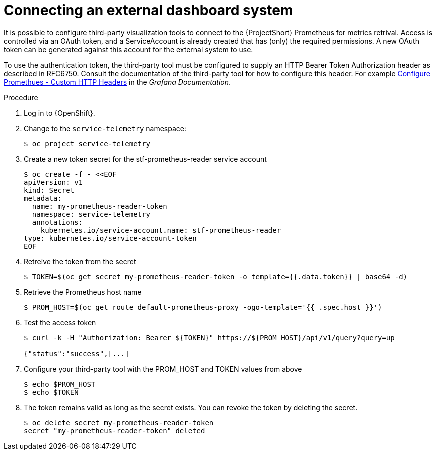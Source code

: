 
[id="connecting-an-external-dashboard-system_{context}"]
= Connecting an external dashboard system

It is possible to configure third-party visualization tools to connect to the {ProjectShort} Prometheus for metrics retrival. Access is controlled via an OAuth token, and a ServiceAccount is already created that has (only) the required permissions. A new OAuth token can be generated against this account for the external system to use.

To use the authentication token, the third-party tool must be configured to supply an HTTP Bearer Token Authorization header as described in RFC6750. Consult the documentation of the third-party tool for how to configure this header. For example link:https://grafana.com/docs/grafana/latest/datasources/prometheus/configure-prometheus-data-source/#custom-http-headers[Configure Promethues - Custom HTTP Headers] in the _Grafana Documentation_.

.Procedure

. Log in to {OpenShift}.

. Change to the `service-telemetry` namespace:
+
[source,bash]
----
$ oc project service-telemetry
----

. Create a new token secret for the stf-prometheus-reader service account
+
[source,bash]
----
$ oc create -f - <<EOF
apiVersion: v1
kind: Secret
metadata:
  name: my-prometheus-reader-token
  namespace: service-telemetry
  annotations:
    kubernetes.io/service-account.name: stf-prometheus-reader
type: kubernetes.io/service-account-token
EOF
----

. Retreive the token from the secret
+
[source,bash]
----
$ TOKEN=$(oc get secret my-prometheus-reader-token -o template={{.data.token}} | base64 -d)
----

. Retrieve the Prometheus host name
+
[source,bash]
----
$ PROM_HOST=$(oc get route default-prometheus-proxy -ogo-template='{{ .spec.host }}')
----

. Test the access token
+
[source,bash]
----
$ curl -k -H "Authorization: Bearer ${TOKEN}" https://${PROM_HOST}/api/v1/query?query=up

{"status":"success",[...]
----

. Configure your third-party tool with the PROM_HOST and TOKEN values from above
+
[source,bash]
----
$ echo $PROM_HOST
$ echo $TOKEN
----

. The token remains valid as long as the secret exists. You can revoke the token by deleting the secret.
+
[source,bash]
----
$ oc delete secret my-prometheus-reader-token
secret "my-prometheus-reader-token" deleted
----
